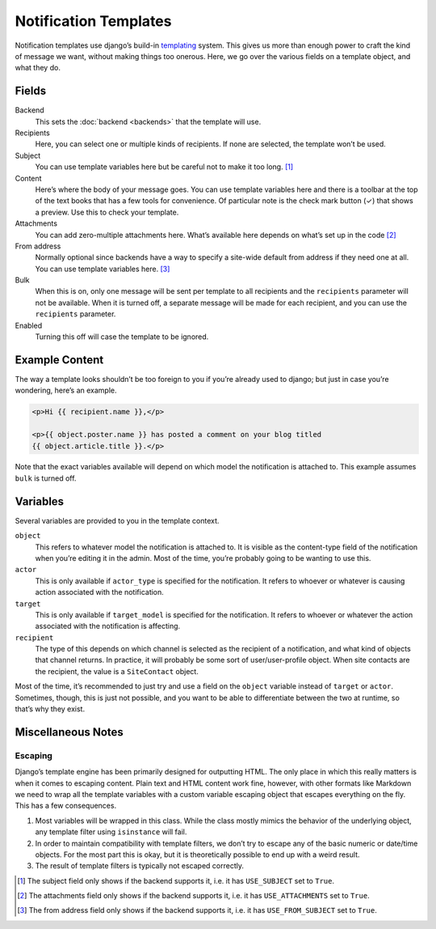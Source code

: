 ======================
Notification Templates
======================

Notification templates use django’s build-in `templating`_ system. This
gives us more than enough power to craft the kind of message we want,
without making things too onerous. Here, we go over the various fields
on a template object, and what they do.

Fields
=======

Backend
    This sets the :doc:`backend <backends>` that the template will use.
Recipients
    Here, you can select one or multiple kinds of recipients. If none are
    selected, the template won’t be used.
Subject
    You can use template variables here but be careful not to make it
    too long. [1]_
Content
    Here’s where the body of your message goes. You can use template variables
    here and there is a toolbar at the top of the text books that has a few
    tools for convenience. Of particular note is the check mark button (✓) that
    shows a preview. Use this to check your template.
Attachments
    You can add zero-multiple attachments here. What’s available here depends
    on what’s set up in the code [2]_
From address
    Normally optional since backends have a way to specify a site-wide default
    from address if they need one at all. You can use template variables here.
    [3]_
Bulk
    When this is on, only one message will be sent per template to all
    recipients and the ``recipients`` parameter will not be available. When
    it is turned off, a separate message will be made for each recipient, and
    you can use the ``recipients`` parameter.
Enabled
    Turning this off will case the template to be ignored.


Example Content
===============

The way a template looks shouldn’t be too foreign to you if you’re already
used to django; but just in case you’re wondering, here’s an example.

.. code-block:: html

   <p>Hi {{ recipient.name }},</p>

   <p>{{ object.poster.name }} has posted a comment on your blog titled
   {{ object.article.title }}.</p>

Note that the exact variables available will depend on which model the
notification is attached to. This example assumes ``bulk`` is turned off.


Variables
=========

Several variables are provided to you in the template context.

``object``
    This refers to whatever model the notification is attached to. It is
    visible as the content-type field of the notification when you’re
    editing it in the admin. Most of the time, you’re probably going to
    be wanting to use this.
``actor``
    This is only available if ``actor_type`` is specified for the notification.
    It refers to whoever or whatever is causing action associated with the
    notification.
``target``
    This is only available if ``target_model`` is specified for the notification.
    It refers to whoever or whatever the action associated with the
    notification is affecting.
``recipient``
    The type of this depends on which channel is selected as the recipient
    of a notification, and what kind of objects that channel returns. In
    practice, it will probably be some sort of user/user-profile object.
    When site contacts are the recipient, the value is a ``SiteContact``
    object.

Most of the time, it’s recommended to just try and use a field on the
``object`` variable instead of ``target`` or ``actor``. Sometimes, though,
this is just not possible, and you want to be able to differentiate between
the two at runtime, so that’s why they exist.


Miscellaneous Notes
===================

Escaping
--------

Django’s template engine has been primarily designed for outputting HTML.
The only place in which this really matters is when it comes to escaping
content. Plain text and HTML content work fine, however, with other formats
like Markdown we need to wrap all the template variables with a custom
variable escaping object that escapes everything on the fly. This has a few
consequences.

1. Most variables will be wrapped in this class. While the class mostly
   mimics the behavior of the underlying object, any template filter using
   ``isinstance`` will fail.
2. In order to maintain compatibility with template filters, we don’t try
   to escape any of the basic numeric or date/time objects. For the most
   part this is okay, but it is theoretically possible to end up with a
   weird result.
3. The result of template filters is typically not escaped correctly.


.. _templating: https://docs.djangoproject.com/en/dev/ref/templates/language/

.. [1] The subject field only shows if the backend supports it, i.e. it has
        ``USE_SUBJECT`` set to ``True``.
.. [2] The attachments field only shows if the backend supports it, i.e. it
        has ``USE_ATTACHMENTS`` set to ``True``.
.. [3] The from address field only shows if the backend supports it, i.e. it
        has ``USE_FROM_SUBJECT`` set to ``True``.
